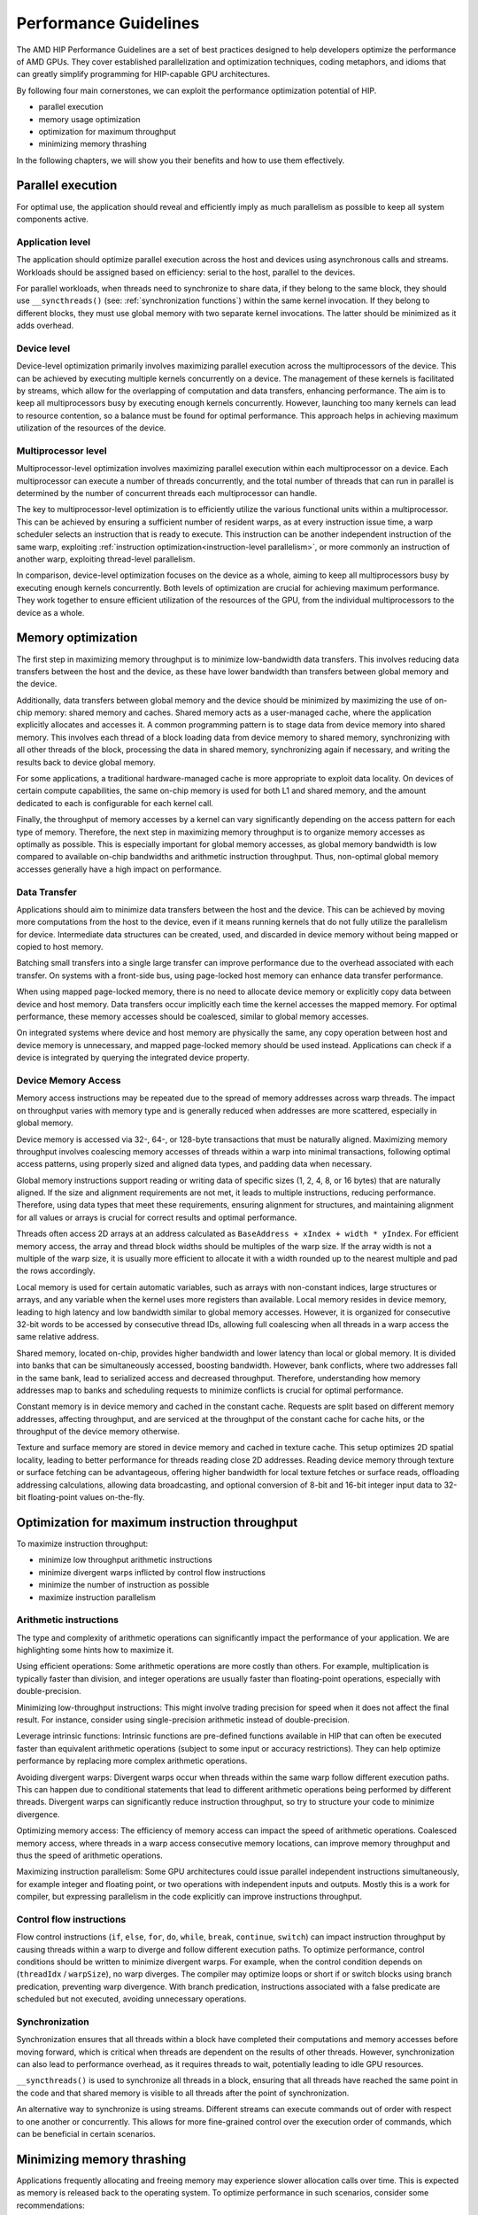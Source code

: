 .. meta::
  :description: This chapter describes a set of best practices designed to help
   developers optimize the performance of HIP-capable GPU architectures.
  :keywords: AMD, ROCm, HIP, CUDA, performance, guidelines

*******************************************************************************
Performance Guidelines
*******************************************************************************

The AMD HIP Performance Guidelines are a set of best practices designed to help
developers optimize the performance of AMD GPUs. They cover established
parallelization and optimization techniques, coding metaphors, and idioms that
can greatly simplify programming for HIP-capable GPU architectures.

By following four main cornerstones, we can exploit the performance
optimization potential of HIP.

- parallel execution
- memory usage optimization
- optimization for maximum throughput
- minimizing memory thrashing

In the following chapters, we will show you their benefits and how to use them
effectively.

.. _parallel execution:
Parallel execution
===============================================================================
For optimal use, the application should reveal and efficiently imply as much
parallelism as possible to keep all system components active.

Application level
-------------------------------------------------------------------------------
The application should optimize parallel execution across the host and devices
using asynchronous calls and streams. Workloads should be assigned based on
efficiency: serial to the host, parallel to the devices.

For parallel workloads, when threads need to synchronize to share data, if they
belong to the same block, they should use ``__syncthreads()`` (see:
:ref:`synchronization functions`) within the same kernel invocation. If they
belong to different blocks, they must use global memory with two separate
kernel invocations. The latter should be minimized as it adds overhead.

Device level
-------------------------------------------------------------------------------
Device-level optimization primarily involves maximizing parallel execution
across the multiprocessors of the device. This can be achieved by executing
multiple kernels concurrently on a device. The management of these kernels is
facilitated by streams, which allow for the overlapping of computation and data
transfers, enhancing performance. The aim is to keep all multiprocessors busy
by executing enough kernels concurrently. However, launching too many kernels
can lead to resource contention, so a balance must be found for optimal
performance. This approach helps in achieving maximum utilization of the
resources of the device.

Multiprocessor level
-------------------------------------------------------------------------------
Multiprocessor-level optimization involves maximizing parallel execution within
each multiprocessor on a device. Each multiprocessor can execute a number of
threads concurrently, and the total number of threads that can run in parallel
is determined by the number of concurrent threads each multiprocessor can
handle.

The key to multiprocessor-level optimization is to efficiently utilize the
various functional units within a multiprocessor. This can be achieved by
ensuring a sufficient number of resident warps, as at every instruction issue
time, a warp scheduler selects an instruction that is ready to execute. This
instruction can be another independent instruction of the same warp, exploiting
:ref:`instruction optimization<instruction-level parallelism>`, or more
commonly an instruction of another warp, exploiting thread-level parallelism.

In comparison, device-level optimization focuses on the device as a whole,
aiming to keep all multiprocessors busy by executing enough kernels
concurrently. Both levels of optimization are crucial for achieving maximum
performance. They work together to ensure efficient utilization of the
resources of the GPU, from the individual multiprocessors to the device as a
whole.

.. _memory optimization:
Memory optimization
===============================================================================
The first step in maximizing memory throughput is to minimize low-bandwidth
data transfers. This involves reducing data transfers between the host and the
device, as these have lower bandwidth than transfers between global memory and
the device.

Additionally, data transfers between global memory and the device should be
minimized by maximizing the use of on-chip memory: shared memory and caches.
Shared memory acts as a user-managed cache, where the application explicitly
allocates and accesses it. A common programming pattern is to stage data from
device memory into shared memory. This involves each thread of a block loading
data from device memory to shared memory, synchronizing with all other threads
of the block, processing the data in shared memory, synchronizing again if
necessary, and writing the results back to device global memory.

For some applications, a traditional hardware-managed cache is more appropriate
to exploit data locality. On devices of certain compute capabilities, the same
on-chip memory is used for both L1 and shared memory, and the amount dedicated
to each is configurable for each kernel call.

Finally, the throughput of memory accesses by a kernel can vary significantly
depending on the access pattern for each type of memory. Therefore, the next
step in maximizing memory throughput is to organize memory accesses as
optimally as possible. This is especially important for global memory accesses,
as global memory bandwidth is low compared to available on-chip bandwidths and
arithmetic instruction throughput. Thus, non-optimal global memory accesses
generally have a high impact on performance.

Data Transfer
-------------------------------------------------------------------------------
Applications should aim to minimize data transfers between the host and the
device. This can be achieved by moving more computations from the host to the
device, even if it means running kernels that do not fully utilize the
parallelism for device. Intermediate data structures can be created, used,
and discarded in device memory without being mapped or copied to host memory.

Batching small transfers into a single large transfer can improve performance
due to the overhead associated with each transfer. On systems with a front-side
bus, using page-locked host memory can enhance data transfer performance.

When using mapped page-locked memory, there is no need to allocate device
memory or explicitly copy data between device and host memory. Data transfers
occur implicitly each time the kernel accesses the mapped memory. For optimal
performance, these memory accesses should be coalesced, similar to global
memory accesses.

On integrated systems where device and host memory are physically the same,
any copy operation between host and device memory is unnecessary, and mapped
page-locked memory should be used instead. Applications can check if a device
is integrated by querying the integrated device property.


Device Memory Access
-------------------------------------------------------------------------------
Memory access instructions may be repeated due to the spread of memory
addresses across warp threads. The impact on throughput varies with memory type
and is generally reduced when addresses are more scattered, especially in
global memory.

Device memory is accessed via 32-, 64-, or 128-byte transactions that must be
naturally aligned. Maximizing memory throughput involves coalescing memory
accesses of threads within a warp into minimal transactions, following optimal
access patterns, using properly sized and aligned data types, and padding data
when necessary.

Global memory instructions support reading or writing data of specific sizes
(1, 2, 4, 8, or 16 bytes) that are naturally aligned. If the size and alignment
requirements are not met, it leads to multiple instructions, reducing
performance. Therefore, using data types that meet these requirements, ensuring
alignment for structures, and maintaining alignment for all values or arrays is
crucial for correct results and optimal performance.

Threads often access 2D arrays at an address calculated as
``BaseAddress + xIndex + width * yIndex``. For efficient memory access, the
array and thread block widths should be multiples of the warp size. If the
array width is not a multiple of the warp size, it is usually more efficient to
allocate it with a width rounded up to the nearest multiple and pad the rows
accordingly.

Local memory is used for certain automatic variables, such as arrays with
non-constant indices, large structures or arrays, and any variable when the
kernel uses more registers than available. Local memory resides in device
memory, leading to high latency and low bandwidth similar to global memory
accesses. However, it is organized for consecutive 32-bit words to be accessed
by consecutive thread IDs, allowing full coalescing when all threads in a warp
access the same relative address.

Shared memory, located on-chip, provides higher bandwidth and lower latency
than local or global memory. It is divided into banks that can be
simultaneously accessed, boosting bandwidth. However, bank conflicts, where two
addresses fall in the same bank, lead to serialized access and decreased
throughput. Therefore, understanding how memory addresses map to banks and
scheduling requests to minimize conflicts is crucial for optimal performance.

Constant memory is in device memory and cached in the constant cache. Requests
are split based on different memory addresses, affecting throughput, and are
serviced at the throughput of the constant cache for cache hits, or the
throughput of the device memory otherwise.

Texture and surface memory are stored in device memory and cached in texture
cache. This setup optimizes 2D spatial locality, leading to better performance
for threads reading close 2D addresses. Reading device memory through texture
or surface fetching can be advantageous, offering higher bandwidth for local
texture fetches or surface reads, offloading addressing calculations,
allowing data broadcasting, and optional conversion of 8-bit and 16-bit integer
input data to 32-bit floating-point values on-the-fly.

.. _instruction optimization:
Optimization for maximum instruction throughput
===============================================================================
To maximize instruction throughput:

- minimize low throughput arithmetic instructions
- minimize divergent warps inflicted by control flow instructions
- minimize the number of instruction as possible
- maximize instruction parallelism

Arithmetic instructions
-------------------------------------------------------------------------------
The type and complexity of arithmetic operations can significantly impact the
performance of your application. We are highlighting some hints how to maximize
it.

Using efficient operations: Some arithmetic operations are more costly than
others. For example, multiplication is typically faster than division, and
integer operations are usually faster than floating-point operations,
especially with double-precision.

Minimizing low-throughput instructions: This might involve trading precision
for speed when it does not affect the final result. For instance, consider
using single-precision arithmetic instead of double-precision.

Leverage intrinsic functions: Intrinsic functions are pre-defined functions
available in HIP that can often be executed faster than equivalent arithmetic
operations (subject to some input or accuracy restrictions). They can help
optimize performance by replacing more complex arithmetic operations.

Avoiding divergent warps: Divergent warps occur when threads within the same
warp follow different execution paths. This can happen due to conditional
statements that lead to different arithmetic operations being performed by
different threads. Divergent warps can significantly reduce instruction
throughput, so try to structure your code to minimize divergence.

Optimizing memory access: The efficiency of memory access can impact the speed
of arithmetic operations. Coalesced memory access, where threads in a warp
access consecutive memory locations, can improve memory throughput and thus
the speed of arithmetic operations.

Maximizing instruction parallelism: Some GPU architectures could issue parallel
independent instructions simultaneously, for example integer and floating
point, or two operations with independent inputs and outputs. Mostly this is a
work for compiler, but expressing parallelism in the code explicitly can
improve instructions throughput.

Control flow instructions
-------------------------------------------------------------------------------
Flow control instructions (``if``, ``else``, ``for``, ``do``, ``while``,
``break``, ``continue``, ``switch``) can impact instruction throughput by
causing threads within a warp to diverge and follow different execution paths.
To optimize performance, control conditions should be written to minimize
divergent warps. For example, when the control condition depends on
(``threadIdx`` / ``warpSize``), no warp diverges. The compiler may optimize
loops or short if or switch blocks using branch predication, preventing warp
divergence. With branch predication, instructions associated with a false
predicate are scheduled but not executed, avoiding unnecessary operations.

Synchronization
-------------------------------------------------------------------------------
Synchronization ensures that all threads within a block have completed their
computations and memory accesses before moving forward, which is critical when
threads are dependent on the results of other threads. However,
synchronization can also lead to performance overhead, as it requires threads
to wait, potentially leading to idle GPU resources.

``__syncthreads()`` is used to synchronize all threads in a block, ensuring
that all threads have reached the same point in the code and that shared memory
is visible to all threads after the point of synchronization.

An alternative way to synchronize is using streams. Different streams can
execute commands out of order with respect to one another or concurrently. This
allows for more fine-grained control over the execution order of commands,
which can be beneficial in certain scenarios.

Minimizing memory thrashing
===============================================================================
Applications frequently allocating and freeing memory may experience slower
allocation calls over time. This is expected as memory is released back to the
operating system. To optimize performance in such scenarios, consider some
recommendations:

- avoid allocating all available memory with ``hipMalloc`` / ``hipHostMalloc``,
  as this immediately reserves memory and can block other applications from
  using it. This could strain the operating system schedulers or even prevent
  other applications from running on the same GPU.
- aim to allocate memory in suitably sized blocks early in the lifecycle of the
  application and deallocate only when the application no longer needs it.
  Minimize the number of ``hipMalloc`` and ``hipFree`` calls in your
  application, particularly in areas critical to performance.
- if an application is unable to allocate sufficient device memory, consider
  resorting to other memory types such as ``hipHostMalloc`` or
  ``hipMallocManaged``. While these may not offer the same performance, they
  can allow the application to continue running.
- For supported platforms, ``hipMallocManaged`` allows for oversubscription.
  With the right memory advise policies, it can maintain most, if not all, of
  the performance of ``hipMalloc``. ``hipMallocManaged`` does not require an
  allocation to be resident until it is needed or prefetched, easing the load
  on the operating system schedulers and facilitating multi-tenant scenarios.